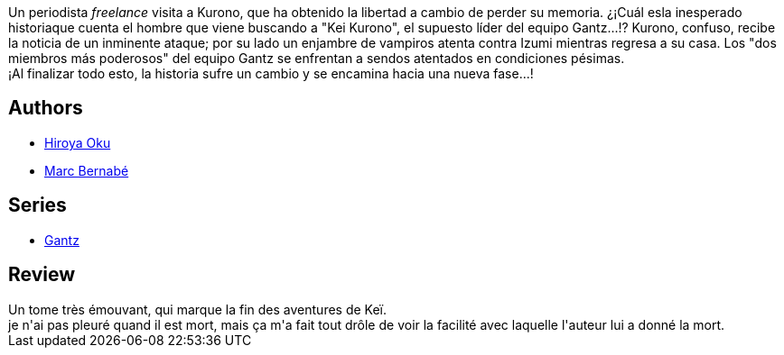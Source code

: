 :jbake-type: post
:jbake-status: published
:jbake-title: Gantz /20
:jbake-tags:  combat, mort,_année_2014,_mois_mai,_note_4,rayon-bd,read
:jbake-date: 2014-05-30
:jbake-depth: ../../
:jbake-uri: goodreads/books/9788483572627.adoc
:jbake-bigImage: https://i.gr-assets.com/images/S/compressed.photo.goodreads.com/books/1332712343l/2824341._SX98_.jpg
:jbake-smallImage: https://i.gr-assets.com/images/S/compressed.photo.goodreads.com/books/1332712343l/2824341._SX50_.jpg
:jbake-source: https://www.goodreads.com/book/show/2824341
:jbake-style: goodreads goodreads-book

++++
<div class="book-description">
Un periodista <i>freelance</i> visita a Kurono, que ha obtenido la libertad a cambio de perder su memoria. ¿¡Cuál esla inesperado historiaque cuenta el hombre que viene buscando a "Kei Kurono", el supuesto líder del equipo Gantz...!? Kurono, confuso, recibe la noticia de un inminente ataque; por su lado un enjambre de vampiros atenta contra Izumi mientras regresa a su casa. Los "dos miembros más poderosos" del equipo Gantz se enfrentan a sendos atentados en condiciones pésimas. <br />¡Al finalizar todo esto, la historia sufre un cambio y se encamina hacia una nueva fase...!
</div>
++++


## Authors
* link:../authors/304949.html[Hiroya Oku]
* link:../authors/1134860.html[Marc Bernabé]

## Series
* link:../series/Gantz.html[Gantz]

## Review

++++
Un tome très émouvant, qui marque la fin des aventures de Keï.<br/>je n'ai pas pleuré quand il est mort, mais ça m'a fait tout drôle de voir la facilité avec laquelle l'auteur lui a donné la mort.
++++
